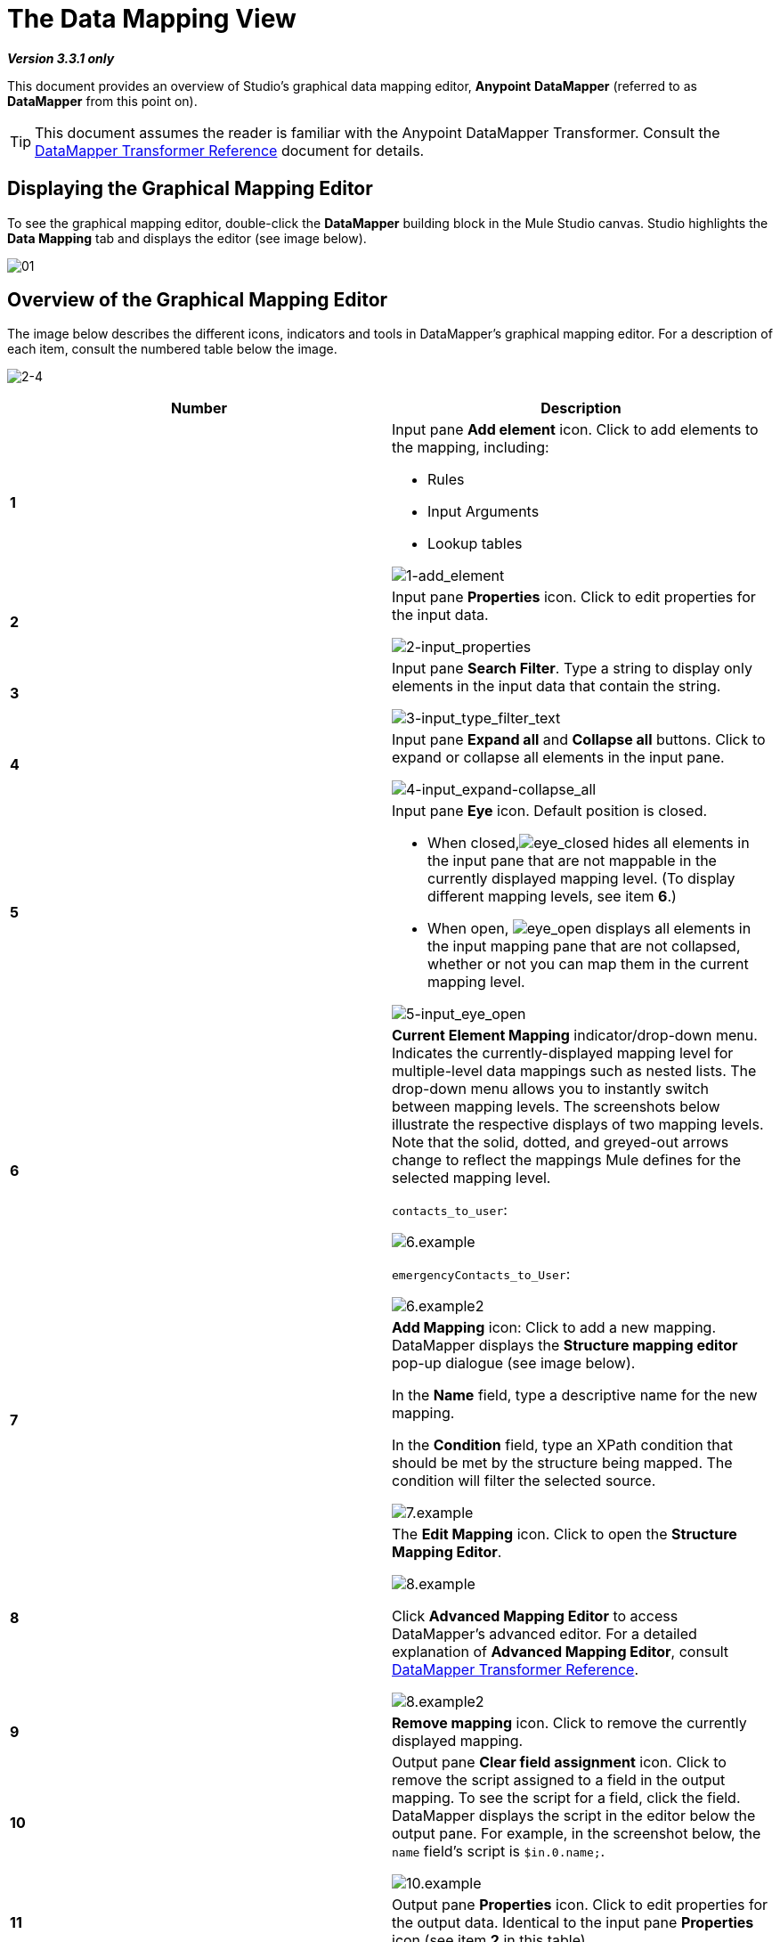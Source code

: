 = The Data Mapping View

*_Version 3.3.1 only_*

This document provides an overview of Studio's graphical data mapping editor, *Anypoint* *DataMapper* (referred to as *DataMapper* from this point on).

[TIP]
This document assumes the reader is familiar with the Anypoint DataMapper Transformer. Consult the link:/mule-user-guide/v/3.3/datamapper-transformer-reference[DataMapper Transformer Reference] document for details.

== Displaying the Graphical Mapping Editor

To see the graphical mapping editor, double-click the *DataMapper* building block in the Mule Studio canvas. Studio highlights the *Data Mapping* tab and displays the editor (see image below).

image:01.png[01]

== Overview of the Graphical Mapping Editor

The image below describes the different icons, indicators and tools in DataMapper's graphical mapping editor. For a description of each item, consult the numbered table below the image.

image:2-4.png[2-4]

[%header,cols="2*"]
|===
|Number |Description
|*1* a|
Input pane *Add element* icon. Click to add elements to the mapping, including:

* Rules
* Input Arguments
* Lookup tables

image:1-add_element.png[1-add_element]

|*2* a|Input pane *Properties* icon. Click to edit properties for the input data.

image:2-input_properties.png[2-input_properties]

|*3* a|Input pane *Search Filter*. Type a string to display only elements in the input data that contain the string.

image:3-input_type_filter_text.png[3-input_type_filter_text]

|*4* a|Input pane *Expand all* and *Collapse all* buttons. Click to expand or collapse all elements in the input pane.

image:4-input_expand-collapse_all.png[4-input_expand-collapse_all]

|*5* a|
Input pane *Eye* icon. Default position is closed.

* When closed,image:eye_closed.png[eye_closed] hides all elements in the input pane that are not mappable in the currently displayed mapping level. (To display different mapping levels, see item *6*.)

* When open,
image:eye_open.png[eye_open] displays all elements in the input mapping pane that are not collapsed, whether or not you can map them in the current mapping level.

image:5-input_eye_open.png[5-input_eye_open]

|*6* a|*Current Element Mapping* indicator/drop-down menu. Indicates the currently-displayed mapping level for multiple-level data mappings such as nested lists. The drop-down menu allows you to instantly switch between mapping levels. The screenshots below illustrate the respective displays of two mapping levels. Note that the solid, dotted, and greyed-out arrows change to reflect the mappings Mule defines for the selected mapping level.

`contacts_to_user`:

image:6.example.png[6.example] +

`emergencyContacts_to_User`:

image:6.example2.png[6.example2]

|*7* a|*Add Mapping* icon: Click to add a new mapping. DataMapper displays the *Structure mapping editor* pop-up dialogue (see image below).

In the *Name* field, type a descriptive name for the new mapping.

In the *Condition* field, type an XPath condition that should be met by the structure being mapped. The condition will filter the selected source.

image:7.example.png[7.example]

|*8* a|The *Edit Mapping* icon. Click to open the *Structure Mapping Editor*.

image:8.example.png[8.example] +

Click *Advanced Mapping Editor* to access DataMapper's advanced editor. For a detailed explanation of *Advanced Mapping Editor*, consult link:/mule-user-guide/v/3.3/datamapper-transformer-reference[DataMapper Transformer Reference].

image:8.example2.png[8.example2]

|*9* |*Remove mapping* icon. Click to remove the currently displayed mapping.
|*10* a|Output pane *Clear field assignment* icon. Click to remove the script assigned to a field in the output mapping. To see the script for a field, click the field. DataMapper displays the script in the editor below the output pane. For example, in the screenshot below, the `name` field's script is `$in.0.name;`.

image:10.example.png[10.example]

|*11* |Output pane *Properties* icon. Click to edit properties for the output data. Identical to the input pane *Properties* icon (see item *2* in this table).
|*12* |Output pane *Search Filter*. Type a string to display only elements in the output data that contain the string. Identical to the input pane search filter (see item *3* in this table).
|*13* |Output pane *Undo* icon. Click to undo your last action in DataMapper.
|*14* |Output pane *Redo* icon. Click to redo your last action in DataMapper.
|*15* |DataMapper *Properties* icon. Click to display, and optionally edit, properties for the DataMapper building block.

image:15.example.png[15.example]

|*16* |The *Eye* icon for the Output pane. Its behavior is identical to the *Eye* icon in the Input pane. See item *5* in this table.
|*17* |Output pane *Expand all* and *Collapse all* buttons. Click to expand or collapse all elements in the output pane.
|*18* a|Output *Mapping Fields*. Studio indicates mapped fields in *bold*, and unmapped fields in _italics_.
In the screenshot below, DataMapper maps the `name` and `lastname` fields, while `phone` is not. Click a mapped field to display its assigned script in the textbox under the Output pane. You can edit the assigned script directly in the textbox, or click the image:open_scrip_editor.png[open_scrip_editor] icon (highlighted below, left) to open the Expression Editor (below, right).

image:side-by-side_properties.png[side-by-side_properties]

|*19* a|
*Mapping arrows*.

Mapping arrows are black if the graphical editor is currently displaying the arrows' mapping level. (For a details on selecting mapping levels, see item *6* in this table.)

* a *solid* arrow indicates a valid mapping in the current mapping level
* a *dotted* arrow indicates a top-level mapping, such as a mapping between two nested lists
* a *greyed-out* arrow indicates a mapping for another mapping level

|*20* a|*Input pane controls* for adding `Input arguments`, `Rules` or `Lookup tables`. Right-click the appropriate control to add an element to the input data (see image below).

*Input arguments* enable you to include dynamic information, such as the output of Mule variables or functions in your mapping. Consult link:/mule-user-guide/v/3.3/using-input-arguments[Using Input Arguments] for details.

*Rules* enable you to dynamically define mappings based on properties of the input data. For a detailed explanation of rules, consult the link:/mule-user-guide/v/3.3/datamapper-transformer-reference[XPATH Mapping section] of the DataMapper Transformer Reference page.

*Lookup tables* facilitate mappings from one value to another on the basis of lookup table definitions. For details consult the link:/mule-user-guide/v/3.3/datamapper-transformer-reference[Lookup Tables section] of the DataMapper Transformer Reference page.

image:20-3.example.png[20-3.example]
|*21* |*Preview* tab. Click to obtain a preview of your mapping. Consult link:/mule-user-guide/v/3.3/obtaining-a-preview-of-mapped-data[Obtaining a Preview of Mapped Data] for details.
|*22* |*Mappings* tab, as described in this document. While in the *Preview* tab, click to display the graphical mapping editor.
|===
